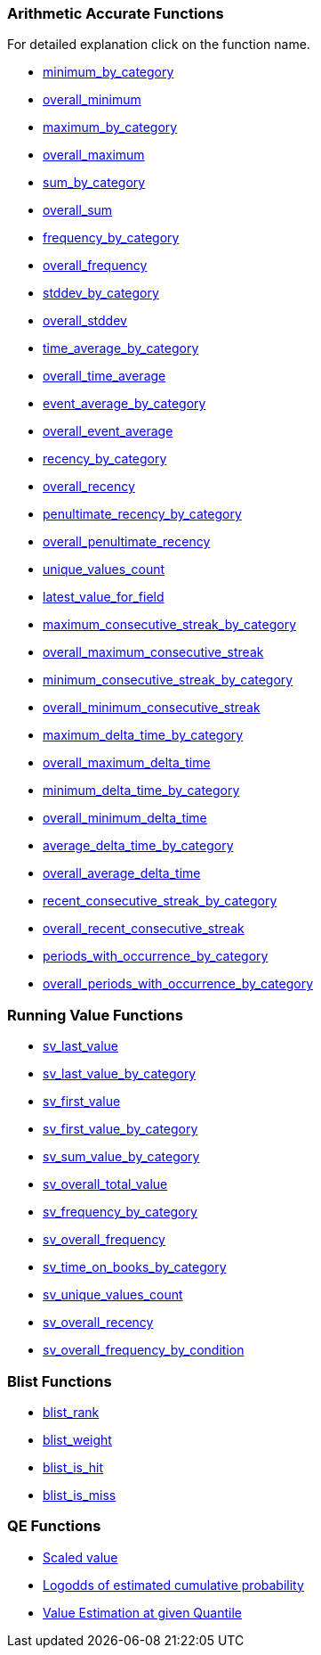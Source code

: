 [[variable-functions]]
=== Arithmetic Accurate Functions
For detailed explanation click on the function name.

* <<minimum,minimum_by_category>>
* <<overall_minimum,overall_minimum>>
* <<maximum,maximum_by_category>>
* <<overall_maximum,overall_maximum>>
* <<sum,sum_by_category>>
* <<overall_sum,overall_sum>>
* <<frequency,frequency_by_category>>
* <<overall_frequency,overall_frequency>>
* <<stddev,stddev_by_category>>
* <<overall_stddev,overall_stddev>>
* <<time_average,time_average_by_category>>
* <<overall_time_average,overall_time_average>>
* <<event_average,event_average_by_category>>
* <<overall_event_average,overall_event_average>>
* <<recency,recency_by_category>>
* <<overall_recency,overall_recency>>
* <<penultimate_recency,penultimate_recency_by_category>>
* <<overall_penultimate_recency,overall_penultimate_recency>>
* <<unique_val_count,unique_values_count>>
* <<latest_value,latest_value_for_field>>
* <<max_consec_streak,maximum_consecutive_streak_by_category>>
* <<overall_max_consec_streak,overall_maximum_consecutive_streak>>
* <<min_consec_streak,minimum_consecutive_streak_by_category>>
* <<overall_min_consec_streak,overall_minimum_consecutive_streak>>
* <<max_delta_time,maximum_delta_time_by_category>>
* <<overall_max_delta_time,overall_maximum_delta_time>>
* <<min_delta_time,minimum_delta_time_by_category>>
* <<overall_min_delta_time,overall_minimum_delta_time>>
* <<average_delta_time,average_delta_time_by_category>>
* <<overall_average_delta_time,overall_average_delta_time>>
* <<recent_consec_streak,recent_consecutive_streak_by_category>>
* <<overall_recent_consec_streak,overall_recent_consecutive_streak>>
* <<periods_with_occurrence,periods_with_occurrence_by_category>>
* <<overall_periods_with_occurrence,overall_periods_with_occurrence_by_category>>

=== Running Value Functions

* <<sv_last_value,sv_last_value>>
* <<sv_last_value_by_category,sv_last_value_by_category>>
* <<sv_first_value,sv_first_value>>
* <<sv_first_value_by_category,sv_first_value_by_category>>
* <<sv_sum_value_by_category,sv_sum_value_by_category>>
* <<sv_overall_total_value,sv_overall_total_value>>
* <<sv_frequency_by_category,sv_frequency_by_category>>
* <<sv_overall_frequency,sv_overall_frequency>>
* <<sv_time_on_books_by_category,sv_time_on_books_by_category>>
* <<sv_unique_values_count,sv_unique_values_count>>
* <<sv_overall_recency,sv_overall_recency>>
* <<sv_overall_frequency_by_condition,sv_overall_frequency_by_condition>>

=== Blist Functions

* <<blist_rank,blist_rank>>
* <<blist_weight,blist_weight>>
* <<blist_is_hit,blist_is_hit>>
* <<blist_is_miss,blist_is_miss>>

=== QE Functions

* <<QE_scaled_vale,Scaled value>>
* <<Log-odds, Logodds of estimated cumulative probability>>
* <<quantile_estimate,Value Estimation at given Quantile>>